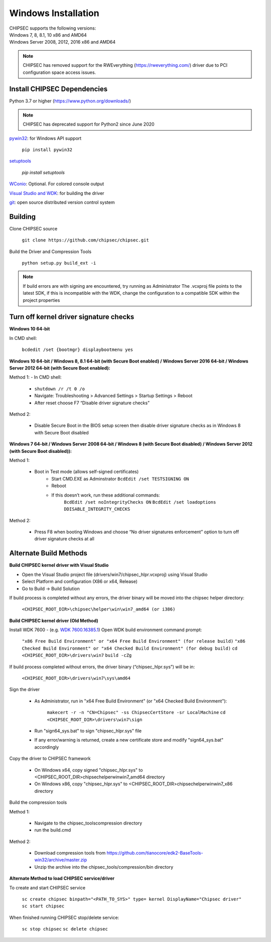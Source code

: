 Windows Installation
====================

| CHIPSEC supports the following versions:
| Windows 7, 8, 8.1, 10 x86 and AMD64
| Windows Server 2008, 2012, 2016 x86 and AMD64

.. note::

   CHIPSEC has removed support for the RWEverything (https://rweverything.com/) driver due to PCI configuration space access issues.

Install CHIPSEC Dependencies
----------------------------

Python 3.7 or higher (https://www.python.org/downloads/)

.. note::

   CHIPSEC has deprecated support for Python2 since June 2020 

`pywin32 <https://pypi.org/project/pywin32/#files>`_: for Windows API support

   ``pip install pywin32``

`setuptools <https://pypi.org/project/setuptools/>`_

   `pip install setuptools`

`WConio <http://newcenturycomputers.net/projects/wconio.html>`_: Optional. For colored console output

`Visual Studio and WDK <https://docs.microsoft.com/en-us/windows-hardware/drivers/download-the-wdk>`_: for building the driver

`git <https://git-scm.com/>`_: open source distributed version control system

Building
--------

Clone CHIPSEC source

   ``git clone https://github.com/chipsec/chipsec.git``

Build the Driver and Compression Tools
   
   ``python setup.py build_ext -i``

.. note::

   If build errors are with signing are encountered, try running as Administrator
   The .vcxproj file points to the latest SDK, if this is incompatible with the WDK, change the configuration to a compatible SDK within the project properties

Turn off kernel driver signature checks
---------------------------------------

**Windows 10 64-bit**

In CMD shell:
   
   ``bcdedit /set {bootmgr} displaybootmenu yes``

**Windows 10 64-bit / Windows 8, 8.1 64-bit (with Secure Boot enabled) / Windows Server 2016 64-bit / Windows Server 2012 64-bit (with Secure Boot enabled):**

Method 1: - In CMD shell:

   - ``shutdown /r /t 0 /o``
   - Navigate: Troubleshooting > Advanced Settings > Startup Settings > Reboot 
   - After reset choose F7 “Disable driver signature checks”

Method 2: 

   - Disable Secure Boot in the BIOS setup screen then disable driver signature checks as in Windows 8 with Secure Boot disabled

**Windows 7 64-bit / Windows Server 2008 64-bit / Windows 8 (with Secure Boot disabled) / Windows Server 2012 (with Secure Boot disabled)):**

Method 1: 

   - Boot in Test mode (allows self-signed certificates) \
      - Start CMD.EXE as Adminstrator ``BcdEdit /set TESTSIGNING ON`` 
      - Reboot
      - If this doesn’t work, run these additional commands:
         ``BcdEdit /set noIntegrityChecks ON``
         ``BcdEdit /set loadoptions DDISABLE_INTEGRITY_CHECKS``

Method 2: 

   - Press F8 when booting Windows and choose “No driver signatures enforcement” option to turn off driver signature checks at all

Alternate Build Methods
-----------------------

**Build CHIPSEC kernel driver with Visual Studio**

- Open the Visual Studio project file (drivers/win7/chipsec_hlpr.vcxproj) using Visual Studio
- Select Platform and configuration (X86 or x64, Release)
- Go to Build -> Build Solution

If build process is completed without any errors, the driver binary will be moved into the chipsec helper directory: 
   
   ``<CHIPSEC_ROOT_DIR>\chipsec\helper\win\win7_amd64 (or i386)``

**Build CHIPSEC kernel driver (Old Method)**

Install WDK 7600 - (e.g. `WDK 7600.16385.1 <http://www.microsoft.com/en-us/download/details.aspx?id=11800>`_)
Open WDK build environment command prompt:

   ``"x86 Free Build Environment" or "x64 Free Build Environment" (for release build)``   
   ``"x86 Checked Build Environment" or "x64 Checked Build Environment" (for debug build)``   
   ``cd <CHIPSEC_ROOT_DIR>\drivers\win7``
   ``build -cZg``
  
If build process completed without errors, the driver binary (“chipsec_hlpr.sys”) will be in:
   
   ``<CHIPSEC_ROOT_DIR>\drivers\win7\sys\amd64``

Sign the driver

   - As Administrator, run in "x64 Free Build Environment" (or "x64 Checked Build Environment"):
   
      ``makecert -r -n "CN=Chipsec" -ss ChipsecCertStore -sr LocalMachine``
      ``cd <CHIPSEC_ROOT_DIR>\drivers\win7\sign``
   
   - Run "sign64_sys.bat" to sign "chipsec_hlpr.sys" file
   - If any error/warning is returned, create a new certificate store and modify "sign64_sys.bat" accordingly

Copy the driver to CHIPSEC framework
      
   - On Windows x64, copy signed "chipsec_hlpr.sys" to <CHIPSEC_ROOT_DIR>\chipsec\helper\win\win7_amd64 directory
   - On Windows x86, copy "chipsec_hlpr.sys" to <CHIPSEC_ROOT_DIR>\chipsec\helper\win\win7_x86 directory

Build the compression tools 

Method 1:

   - Navigate to the chipsec_tools\compression directory   
   - run the build.cmd

Method 2:

   - Download compression tools from https://github.com/tianocore/edk2-BaseTools-win32/archive/master.zip   
   - Unzip the archive into the chipsec_tools/compression/bin directory

**Alternate Method to load CHIPSEC service/driver**

To create and start CHIPSEC service

   ``sc create chipsec binpath="<PATH_TO_SYS>" type= kernel DisplayName="Chipsec driver"``
   ``sc start chipsec``

When finished running CHIPSEC stop/delete service:

   ``sc stop chipsec``
   ``sc delete chipsec``
